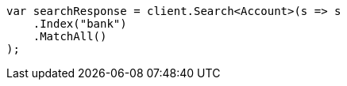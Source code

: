 ////
IMPORTANT NOTE
==============
This file is generated from method Line789 in https://github.com/elastic/elasticsearch-net/tree/master/src/Examples/Examples/Root/GettingStartedPage.cs#L367-L381.
If you wish to submit a PR to change this example, please change the source method above
and run dotnet run -- asciidoc in the ExamplesGenerator project directory.
////
[source, csharp]
----
var searchResponse = client.Search<Account>(s => s
    .Index("bank")
    .MatchAll()
);
----
